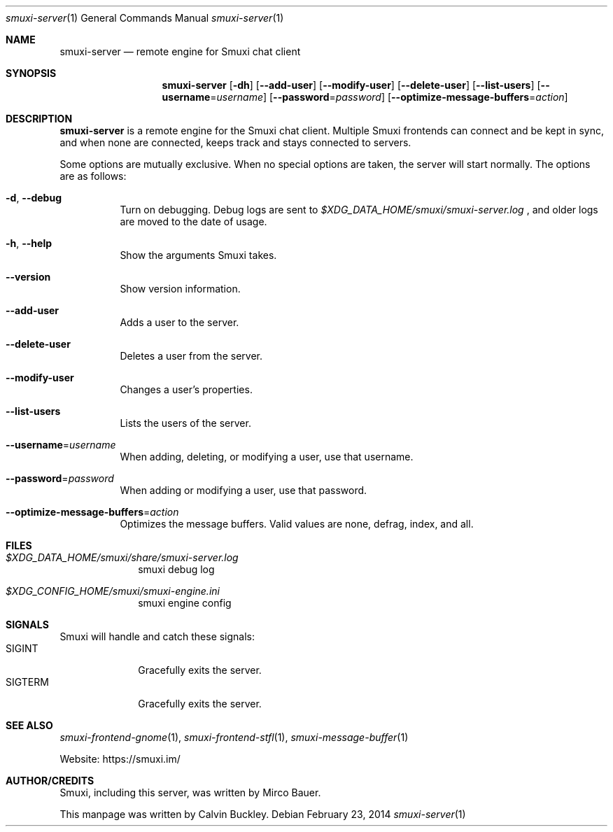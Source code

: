 .Dd $Mdocdate: February 23 2014 $
.Dt smuxi-server 1
.Os
.Sh NAME
.Nm smuxi-server
.Nd remote engine for Smuxi chat client
.Sh SYNOPSIS
.Nm smuxi-server
.Op Fl dh
.Op Fl \-add-user
.Op Fl \-modify-user
.Op Fl \-delete-user
.Op Fl \-list-users
.Op Fl \-username Ns = Ns Ar username
.Op Fl \-password Ns = Ns Ar password
.Op Fl \-optimize-message-buffers Ns = Ns Ar action
.Sh DESCRIPTION
.Nm
is a remote engine for the Smuxi chat client. Multiple Smuxi frontends can connect and be kept in sync, and when none are connected, keeps track and stays connected to servers.
.Pp
Some options are mutually exclusive. When no special options are taken, the server will start normally. The options are as follows:
.Bl -tag -width Ds
.It Fl d , Fl \-debug
Turn on debugging. Debug logs are sent to
.Pa $XDG_DATA_HOME/smuxi/smuxi-server.log
, and older logs are moved to the date of usage.
.It Fl h , Fl \-help
Show the arguments Smuxi takes.
.It Fl \-version
Show version information.
.It Fl \-add-user
Adds a user to the server.
.It Fl \-delete-user
Deletes a user from the server.
.It Fl \-modify-user
Changes a user's properties.
.It Fl \-list-users
Lists the users of the server.
.It Fl \-username Ns = Ns Ar username
When adding, deleting, or modifying a user, use that username.
.It Fl \-password Ns = Ns Ar password
When adding or modifying a user, use that password.
.It Fl \-optimize-message-buffers Ns = Ns Ar action
Optimizes the message buffers. Valid values are none, defrag, index, and all.
.El
.Sh FILES
.Bl -tag -width -compact
.It Pa $XDG_DATA_HOME/smuxi/share/smuxi-server.log
smuxi debug log
.It Pa $XDG_CONFIG_HOME/smuxi/smuxi-engine.ini
smuxi engine config
.El
.Sh SIGNALS
Smuxi will handle and catch these signals:
.Bl -tag -width xxxxxxxx -compact
.It SIGINT
Gracefully exits the server.
.It SIGTERM
Gracefully exits the server.
.El
.Sh SEE ALSO
.Xr smuxi-frontend-gnome 1 ,
.Xr smuxi-frontend-stfl 1 ,
.Xr smuxi-message-buffer 1
.Pp
Website: https://smuxi.im/
.Sh AUTHOR/CREDITS
Smuxi, including this server, was written by Mirco Bauer.
.Pp
This manpage was written by Calvin Buckley.
